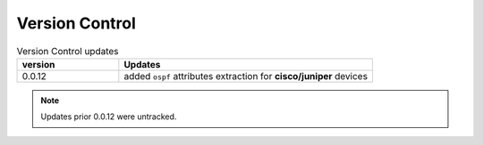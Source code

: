
Version Control
=================================================



.. list-table:: Version Control updates
   :widths: 20 50
   :header-rows: 1

   * - version
     - Updates
   * - 0.0.12
     - added ``ospf`` attributes extraction for **cisco/juniper** devices 



.. note::

   Updates prior 0.0.12 were untracked.


